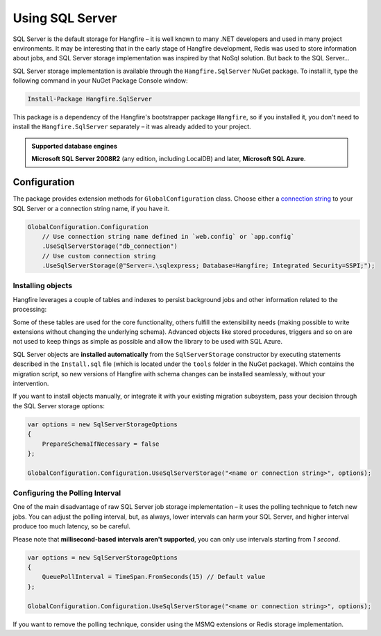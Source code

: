 Using SQL Server
=================

SQL Server is the default storage for Hangfire – it is well known to many .NET developers and used in many project environments. It may be interesting that in the early stage of Hangfire development, Redis was used to store information about jobs, and SQL Server storage implementation was inspired by that NoSql solution. But back to the SQL Server…

SQL Server storage implementation is available through the ``Hangfire.SqlServer`` NuGet package. To install it, type the following command in your NuGet Package Console window:

.. code-block:: powershell

   Install-Package Hangfire.SqlServer

This package is a dependency of the Hangfire's bootstrapper package ``Hangfire``, so if you installed it, you don't need to install the ``Hangfire.SqlServer`` separately – it was already added to your project.

.. admonition:: Supported database engines
   :class: note

   **Microsoft SQL Server 2008R2** (any edition, including LocalDB) and later, **Microsoft SQL Azure**.

Configuration
--------------

The package provides extension methods for ``GlobalConfiguration`` class. Choose either a `connection string <https://www.connectionstrings.com/sqlconnection/>`_ to your SQL Server or a connection string name, if you have it.

.. code-block:: c#

   GlobalConfiguration.Configuration
       // Use connection string name defined in `web.config` or `app.config`
       .UseSqlServerStorage("db_connection")
       // Use custom connection string
       .UseSqlServerStorage(@"Server=.\sqlexpress; Database=Hangfire; Integrated Security=SSPI;");

Installing objects
~~~~~~~~~~~~~~~~~~~

Hangfire leverages a couple of tables and indexes to persist background jobs and other information related to the processing:

.. image:: sql-schema.png

Some of these tables are used for the core functionality, others fulfill the extensibility needs (making possible to write extensions without changing the underlying schema). Advanced objects like stored procedures, triggers and so on are not used to keep things as simple as possible and allow the library to be used with SQL Azure.

SQL Server objects are **installed automatically** from the ``SqlServerStorage`` constructor by executing statements described in the ``Install.sql`` file (which is located under the ``tools`` folder in the NuGet package). Which contains the migration script, so new versions of Hangfire with schema changes can be installed seamlessly, without your intervention.

If you want to install objects manually, or integrate it with your existing migration subsystem, pass your decision through the SQL Server storage options:

.. code-block:: c#

   var options = new SqlServerStorageOptions
   {
       PrepareSchemaIfNecessary = false
   };

   GlobalConfiguration.Configuration.UseSqlServerStorage("<name or connection string>", options);

Configuring the Polling Interval
~~~~~~~~~~~~~~~~~~~~~~~~~~~~~~~~~

One of the main disadvantage of raw SQL Server job storage implementation – it uses the polling technique to fetch new jobs. You can adjust the polling interval, but, as always, lower intervals can harm your SQL Server, and higher interval produce too much latency, so be careful. 

Please note that **millisecond-based intervals aren't supported**, you can only use intervals starting from *1 second*.

.. code-block:: c#

   var options = new SqlServerStorageOptions
   {
       QueuePollInterval = TimeSpan.FromSeconds(15) // Default value
   };

   GlobalConfiguration.Configuration.UseSqlServerStorage("<name or connection string>", options);

If you want to remove the polling technique, consider using the MSMQ extensions or Redis storage implementation.

